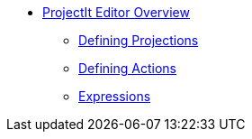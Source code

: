 * xref:Projectional-Overview.adoc[ProjectIt Editor Overview]
** xref:Defining_Projections.adoc[Defining Projections]
** xref:Defining_Actions.adoc[Defining Actions]
** xref:Editing_Expressions.adoc[Expressions]
